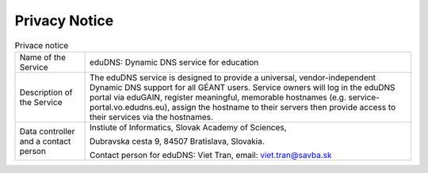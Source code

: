 Privacy Notice
==============


.. list-table:: Privace notice

   * - Name of the Service
     - eduDNS: Dynamic DNS service for education
   * - Description of the Service
     - The eduDNS service is designed to provide a universal, vendor-independent Dynamic DNS
       support for all GÉANT users. Service owners will log in the eduDNS portal via eduGAIN,
       register meaningful, memorable hostnames (e.g. service-portal.vo.edudns.eu), assign the
       hostname to their servers then provide access to their services via the hostnames.
   * - Data controller and a contact person
     - Instiute of Informatics, Slovak Academy of Sciences,

       Dubravska cesta 9, 84507 Bratislava, Slovakia.

       Contact person for eduDNS: Viet Tran, email: viet.tran@savba.sk



